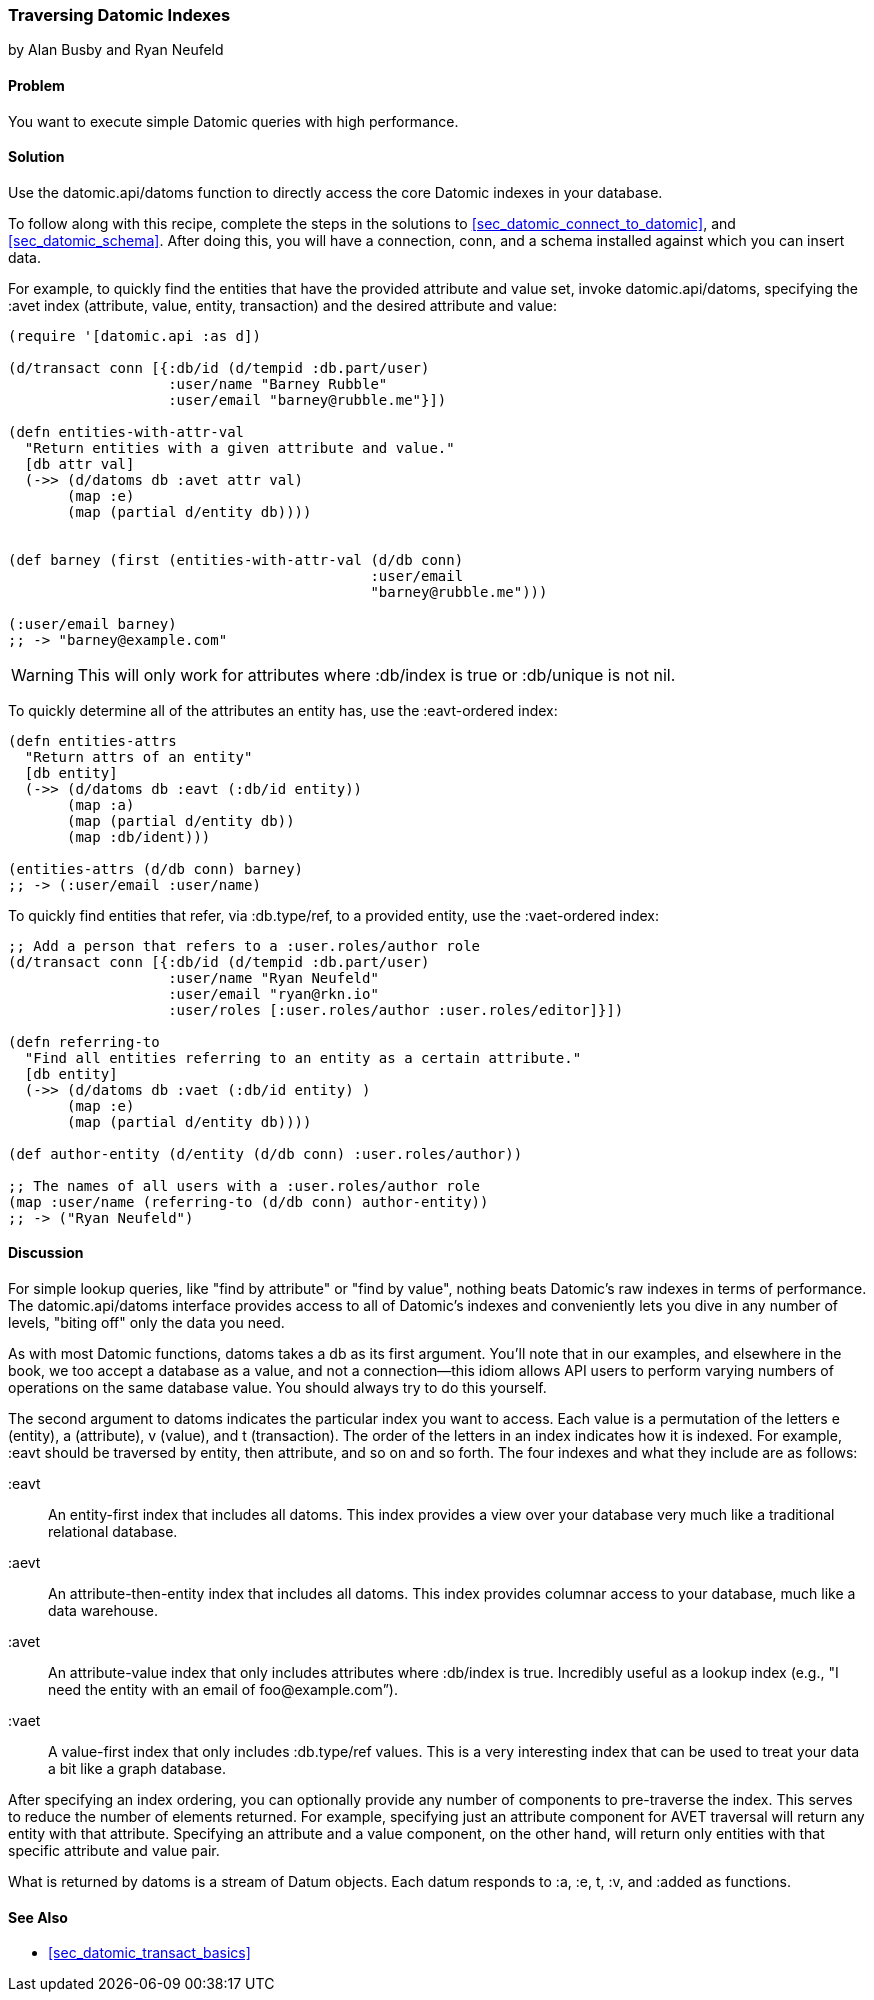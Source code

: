 === Traversing Datomic Indexes
[role="byline"]
by Alan Busby and Ryan Neufeld

==== Problem

You want to execute simple Datomic queries with high performance.(((Datomic database, querying)))(((queries, simple Datomic)))

==== Solution

Use the +datomic.api/datoms+ function to directly access the core
Datomic indexes in your database.

To follow along with this recipe, complete the steps in
the solutions to <<sec_datomic_connect_to_datomic>>, and
<<sec_datomic_schema>>. After doing this, you will have a
connection, +conn+, and a schema installed against which you can
insert data.

For example, to quickly find the entities that have the provided attribute and
value set, invoke +datomic.api/datoms+, specifying the +:avet+ index
(attribute, value, entity, transaction) and the desired attribute and
value:

[source,clojure]
----
(require '[datomic.api :as d])

(d/transact conn [{:db/id (d/tempid :db.part/user)
                   :user/name "Barney Rubble"
                   :user/email "barney@rubble.me"}])

(defn entities-with-attr-val
  "Return entities with a given attribute and value."
  [db attr val]
  (->> (d/datoms db :avet attr val)
       (map :e)
       (map (partial d/entity db))))


(def barney (first (entities-with-attr-val (d/db conn)
                                           :user/email
                                           "barney@rubble.me")))

(:user/email barney)
;; -> "barney@example.com"
----

[WARNING]
====
This will only work for attributes where +:db/index+ is +true+ or
+:db/unique+ is not +nil+.
====

To quickly determine all of the attributes an entity has, use the
+:eavt+-ordered index:

[source,clojure]
----
(defn entities-attrs
  "Return attrs of an entity"
  [db entity]
  (->> (d/datoms db :eavt (:db/id entity))
       (map :a)
       (map (partial d/entity db))
       (map :db/ident)))

(entities-attrs (d/db conn) barney)
;; -> (:user/email :user/name)
----

To quickly find entities that refer, via +:db.type/ref+, to a provided
entity, use the +:vaet+-ordered index:

[source,clojure]
----
;; Add a person that refers to a :user.roles/author role
(d/transact conn [{:db/id (d/tempid :db.part/user)
                   :user/name "Ryan Neufeld"
                   :user/email "ryan@rkn.io"
                   :user/roles [:user.roles/author :user.roles/editor]}])

(defn referring-to
  "Find all entities referring to an entity as a certain attribute."
  [db entity]
  (->> (d/datoms db :vaet (:db/id entity) )
       (map :e)
       (map (partial d/entity db))))

(def author-entity (d/entity (d/db conn) :user.roles/author))

;; The names of all users with a :user.roles/author role
(map :user/name (referring-to (d/db conn) author-entity))
;; -> ("Ryan Neufeld")
----

==== Discussion

For simple lookup queries, like "find by attribute" or "find by
value", nothing beats Datomic's raw indexes in terms of performance.
The +datomic.api/datoms+ interface provides access to all of Datomic's
indexes and conveniently lets you dive in any number of levels,
"biting off" only the data you need.

As with most Datomic functions, +datoms+ takes a +db+ as its first
argument. You'll note that in our examples, and elsewhere in the book, we
too accept a database as a value, and not a connection--this idiom
allows API users to perform varying numbers of operations on the same
database value. You should always try to do this yourself.

The second argument to +datoms+ indicates the particular index you want to access.
Each value is a permutation of the letters +e+ (entity), +a+ (attribute), +v+ (value),
and +t+ (transaction). The order of the letters in an index indicates how it
is indexed. For example, +:eavt+ should be traversed by entity, then
attribute, and so on and so forth. The four indexes and what they
include are as follows:

+:eavt+::
An entity-first index that includes all datoms. This
  index provides a view over your database very much like a
  traditional relational database.

+:aevt+::
An attribute-then-entity index that includes all datoms. This
  index provides columnar access to your database, much like a data
  warehouse.

+:avet+::
An attribute-value index that only includes attributes
  where +:db/index+ is +true+. Incredibly useful as a lookup index
  (e.g., "I need the entity with an email of pass:[<emphasis>foo@example.com</emphasis>]&#8221;).

+:vaet+::
A value-first index that only includes +:db.type/ref+
  values. This is a very interesting index that can be used to treat your data
  a bit like a graph database.

After specifying an index ordering, you can optionally provide any
number of components to pre-traverse the index. This serves to reduce
the number of elements returned. For example, specifying just an
attribute component for AVET traversal will return any entity with
that attribute. Specifying an attribute and a value component, on the
other hand, will return only entities with that specific attribute and
value pair.

What is returned by +datoms+ is a stream of +Datum+ objects. Each
datum responds to +:a+, +:e+, +t+, +:v+, and +:added+ as functions.(((range="endofrange", startref="ix_DBdt")))

==== See Also

* <<sec_datomic_transact_basics>>
